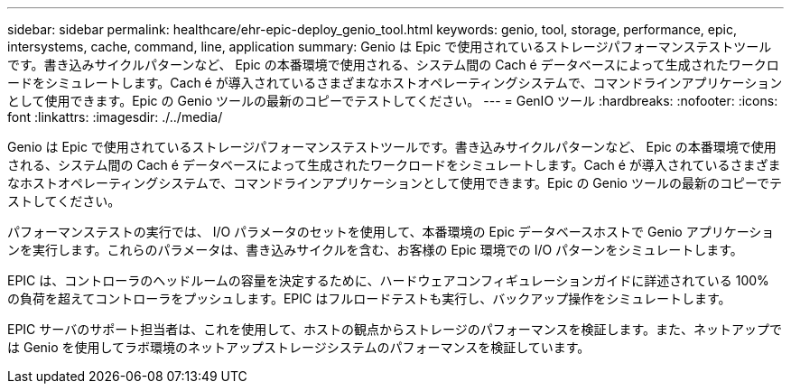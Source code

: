 ---
sidebar: sidebar 
permalink: healthcare/ehr-epic-deploy_genio_tool.html 
keywords: genio, tool, storage, performance, epic, intersystems, cache, command, line, application 
summary: Genio は Epic で使用されているストレージパフォーマンステストツールです。書き込みサイクルパターンなど、 Epic の本番環境で使用される、システム間の Cach é データベースによって生成されたワークロードをシミュレートします。Cach é が導入されているさまざまなホストオペレーティングシステムで、コマンドラインアプリケーションとして使用できます。Epic の Genio ツールの最新のコピーでテストしてください。 
---
= GenIO ツール
:hardbreaks:
:nofooter: 
:icons: font
:linkattrs: 
:imagesdir: ./../media/


Genio は Epic で使用されているストレージパフォーマンステストツールです。書き込みサイクルパターンなど、 Epic の本番環境で使用される、システム間の Cach é データベースによって生成されたワークロードをシミュレートします。Cach é が導入されているさまざまなホストオペレーティングシステムで、コマンドラインアプリケーションとして使用できます。Epic の Genio ツールの最新のコピーでテストしてください。

パフォーマンステストの実行では、 I/O パラメータのセットを使用して、本番環境の Epic データベースホストで Genio アプリケーションを実行します。これらのパラメータは、書き込みサイクルを含む、お客様の Epic 環境での I/O パターンをシミュレートします。

EPIC は、コントローラのヘッドルームの容量を決定するために、ハードウェアコンフィギュレーションガイドに詳述されている 100% の負荷を超えてコントローラをプッシュします。EPIC はフルロードテストも実行し、バックアップ操作をシミュレートします。

EPIC サーバのサポート担当者は、これを使用して、ホストの観点からストレージのパフォーマンスを検証します。また、ネットアップでは Genio を使用してラボ環境のネットアップストレージシステムのパフォーマンスを検証しています。
